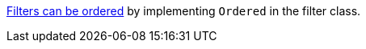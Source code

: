 https://docs.micronaut.io/latest/guide/#order[Filters can be ordered] by implementing `Ordered` in the filter class.